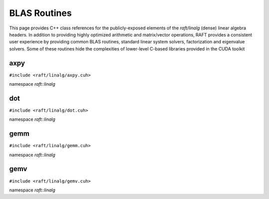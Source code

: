 BLAS Routines
=============

This page provides C++ class references for the publicly-exposed elements of the `raft/linalg` (dense) linear algebra headers.
In addition to providing highly optimized arithmetic and matrix/vector operations, RAFT provides a consistent user experience
by providing common BLAS routines, standard linear system solvers, factorization and eigenvalue solvers. Some of these routines
hide the complexities of lower-level C-based libraries provided in the CUDA toolkit

.. role:: py(code)
   :language: c++
   :class: highlight

axpy
----

``#include <raft/linalg/axpy.cuh>``

namespace *raft::linalg*

.. doxygengroup:: axpy
    :project: RAFT
    :members:
    :content-only:

dot
---

``#include <raft/linalg/dot.cuh>``

namespace *raft::linalg*

.. doxygengroup:: dot
    :project: RAFT
    :members:
    :content-only:

gemm
----

``#include <raft/linalg/gemm.cuh>``

namespace *raft::linalg*

.. doxygengroup:: gemm
    :project: RAFT
    :members:
    :content-only:

gemv
----

``#include <raft/linalg/gemv.cuh>``

namespace *raft::linalg*

.. doxygengroup:: gemv
    :project: RAFT
    :members:
    :content-only:

